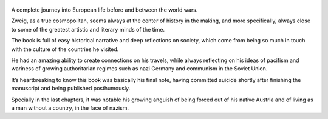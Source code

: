 .. title: The World Of Yesterday - by Stefan Zweig
.. slug: the-world-of-yesterday
.. date: 2019-06-18 
.. category: reviews

.. figure:: https://i.gr-assets.com/images/S/compressed.photo.goodreads.com/books/1347696322l/629429.jpg
   :class: thumbnail
   :height: 500
   :width: 330
   :scale: 50%
   
A complete journey into European life before and between the world wars. 

Zweig, as a true cosmopolitan, seems always at the center of history in the making, and more specifically, always close to some of the greatest artistic and literary minds of the time.

The book is full of easy historical narrative and deep reflections on society, which come from being so much in touch with the culture of the countries he visited. 

He had an amazing ability to create connections on his travels, while always reflecting on his ideas of pacifism and wariness of growing authoritarian regimes such as nazi Germany and communism in the Soviet Union.

It’s heartbreaking to know this book was basically his final note, having committed suicide shortly after finishing the manuscript and being published posthumously. 

Specially in the last chapters, it was notable his growing anguish of being forced out of his native Austria and of living as a man without a country, in the face of nazism. 
